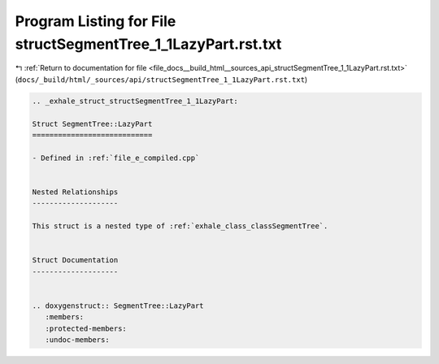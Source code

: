 
.. _program_listing_file_docs__build_html__sources_api_structSegmentTree_1_1LazyPart.rst.txt:

Program Listing for File structSegmentTree_1_1LazyPart.rst.txt
==============================================================

|exhale_lsh| :ref:`Return to documentation for file <file_docs__build_html__sources_api_structSegmentTree_1_1LazyPart.rst.txt>` (``docs/_build/html/_sources/api/structSegmentTree_1_1LazyPart.rst.txt``)

.. |exhale_lsh| unicode:: U+021B0 .. UPWARDS ARROW WITH TIP LEFTWARDS

.. code-block:: cpp

   .. _exhale_struct_structSegmentTree_1_1LazyPart:
   
   Struct SegmentTree::LazyPart
   ============================
   
   - Defined in :ref:`file_e_compiled.cpp`
   
   
   Nested Relationships
   --------------------
   
   This struct is a nested type of :ref:`exhale_class_classSegmentTree`.
   
   
   Struct Documentation
   --------------------
   
   
   .. doxygenstruct:: SegmentTree::LazyPart
      :members:
      :protected-members:
      :undoc-members:
